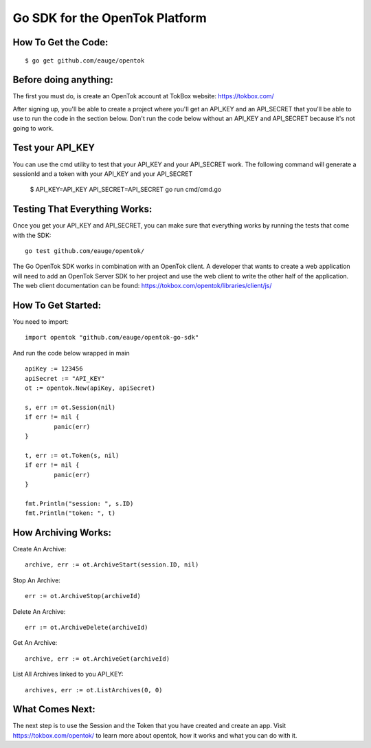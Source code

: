 ===============================
Go SDK for the OpenTok Platform
===============================

How To Get the Code:
--------------------
::

  $ go get github.com/eauge/opentok

Before doing anything:
----------------------
The first you must do, is create an OpenTok account at TokBox website:
https://tokbox.com/

After signing up, you'll be able to create a project where you'll get an
API_KEY and an API_SECRET that you'll be able to use to run the code
in the section below. Don't run the code below without an API_KEY and
API_SECRET because it's not going to work.

Test your API_KEY
-----------------
You can use the cmd utility to test that your API_KEY and your API_SECRET work.
The following command will generate a sessionId and a token with your API_KEY and your API_SECRET
  $ API_KEY=API_KEY API_SECRET=API_SECRET go run cmd/cmd.go

Testing That Everything Works:
------------------------------
Once you get your API_KEY and API_SECRET, you can make sure that everything
works by running the tests that come with the SDK::
  go test github.com/eauge/opentok/

The Go OpenTok SDK works in combination with an OpenTok client. A developer
that wants to create a web application will need to add an OpenTok Server SDK
to her project and use the web client to write the other half of the application.
The web client documentation can be found: https://tokbox.com/opentok/libraries/client/js/


How To Get Started:
--------------------
You need to import::

  import opentok "github.com/eauge/opentok-go-sdk"

And run the code below wrapped in main ::

	apiKey := 123456
	apiSecret := "API_KEY"
	ot := opentok.New(apiKey, apiSecret)

	s, err := ot.Session(nil)
	if err != nil {
		panic(err)
	}

	t, err := ot.Token(s, nil)
	if err != nil {
		panic(err)
	}

	fmt.Println("session: ", s.ID)
	fmt.Println("token: ", t)


How Archiving Works:
--------------------
Create An Archive::

  archive, err := ot.ArchiveStart(session.ID, nil)

Stop An Archive::

  err := ot.ArchiveStop(archiveId)

Delete An Archive::

  err := ot.ArchiveDelete(archiveId)

Get An Archive::

  archive, err := ot.ArchiveGet(archiveId)

List All Archives linked to you API_KEY::

  archives, err := ot.ListArchives(0, 0)

What Comes Next:
----------------
The next step is to use the Session and the Token that you have created and
create an app. Visit https://tokbox.com/opentok/ to learn more about opentok,
how it works and what you can do with it.


